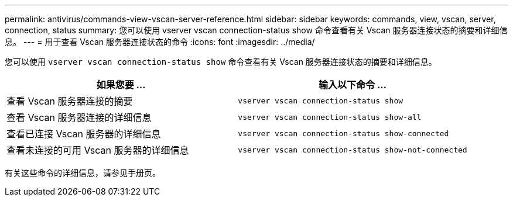 ---
permalink: antivirus/commands-view-vscan-server-reference.html 
sidebar: sidebar 
keywords: commands, view, vscan, server, connection, status 
summary: 您可以使用 vserver vscan connection-status show 命令查看有关 Vscan 服务器连接状态的摘要和详细信息。 
---
= 用于查看 Vscan 服务器连接状态的命令
:icons: font
:imagesdir: ../media/


[role="lead"]
您可以使用 `vserver vscan connection-status show` 命令查看有关 Vscan 服务器连接状态的摘要和详细信息。

|===
| 如果您要 ... | 输入以下命令 ... 


 a| 
查看 Vscan 服务器连接的摘要
 a| 
`vserver vscan connection-status show`



 a| 
查看 Vscan 服务器连接的详细信息
 a| 
`vserver vscan connection-status show-all`



 a| 
查看已连接 Vscan 服务器的详细信息
 a| 
`vserver vscan connection-status show-connected`



 a| 
查看未连接的可用 Vscan 服务器的详细信息
 a| 
`vserver vscan connection-status show-not-connected`

|===
有关这些命令的详细信息，请参见手册页。
